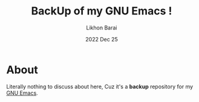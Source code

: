 #+TITLE:  BackUp of my GNU Emacs !
#+AUTHOR: Likhon Barai
#+EMAIL:  likhonhere007@gmail.com
#+DATE:   2022 Dec 25
#+TAGS:   emacs configuration org

* About
Literally nothing to discuss about here, Cuz it's a *backup* repository for my [[https://github.com/Likhon-baRoy/.emacs.d][GNU Emacs]].
